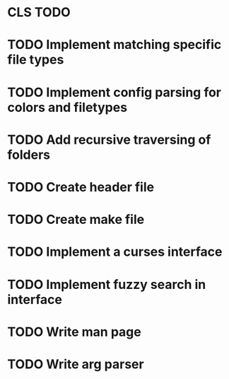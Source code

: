 * CLS TODO
* TODO Implement matching specific file types
* TODO Implement config parsing for colors and filetypes
* TODO Add recursive traversing of folders
* TODO Create header file
* TODO Create make file
* TODO Implement a curses interface
* TODO Implement fuzzy search in interface
* TODO Write man page
* TODO Write arg parser
